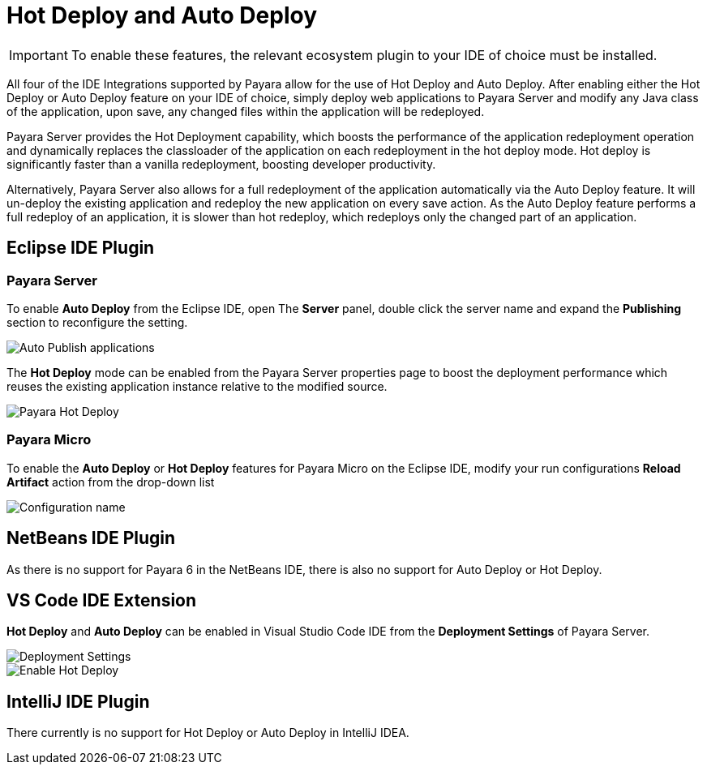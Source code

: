 = Hot Deploy and Auto Deploy

IMPORTANT: To enable these features, the relevant ecosystem plugin to your IDE of choice must be installed.

All four of the IDE Integrations supported by Payara allow for the use of Hot Deploy and Auto Deploy. After enabling either the Hot Deploy or Auto Deploy feature on your IDE of choice, simply deploy web applications to Payara Server and modify any Java class of the application, upon save, any changed files within the application will be redeployed.

Payara Server provides the Hot Deployment capability, which boosts the performance of the application redeployment operation and dynamically replaces the classloader of the application on each redeployment in the hot deploy mode. Hot deploy is significantly faster than a vanilla redeployment, boosting developer productivity.

Alternatively, Payara Server also allows for a full redeployment of the application automatically via the Auto Deploy feature. It will un-deploy the existing application and redeploy the new application on every save action. As the Auto Deploy feature performs a full redeploy of an application, it is slower than hot redeploy, which redeploys only the changed part of an application.

[[auto-deploy-hot-deploy-eclipse-ide]]
== Eclipse IDE Plugin

=== Payara Server
To enable *Auto Deploy* from the Eclipse IDE, open The *Server* panel, double click the server name and expand the *Publishing* section to reconfigure the setting.

image::hot-auto-deploy/eclipse-payara-auto-deploy.png[Auto Publish applications]

The *Hot Deploy* mode can be enabled from the Payara Server properties page to boost the deployment performance which reuses the existing application instance relative to the modified source.

image::hot-auto-deploy/eclipse-payara-hot-deploy.png[Payara Hot Deploy]

=== Payara Micro
To enable the *Auto Deploy* or *Hot Deploy* features for Payara Micro on the Eclipse IDE, modify your run configurations *Reload Artifact* action from the drop-down list

image::hot-auto-deploy/eclipse-micro-hot-auto-deploy.png[Configuration name]

[[auto-deploy-hot-deploy-netbeans-ide]]
== NetBeans IDE Plugin

As there is no support for Payara 6 in the NetBeans IDE, there is also no support for Auto Deploy or Hot Deploy.

[[auto-deploy-hot-deploy-vscode-ide]]
== VS Code IDE Extension

*Hot Deploy* and *Auto Deploy* can be enabled in Visual Studio Code IDE from the *Deployment Settings* of Payara Server.

image::hot-auto-deploy/vscode-deployment-settings.png[Deployment Settings]
image::hot-auto-deploy/vscode-deployment-settings-options.png[Enable Hot Deploy]

[[auto-deploy-hot-deploy-intellij-ide]]
== IntelliJ IDE Plugin

There currently is no support for Hot Deploy or Auto Deploy in IntelliJ IDEA.